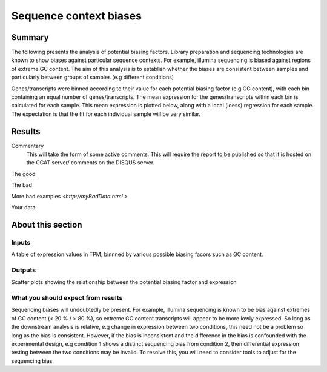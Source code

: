 .. _sequence_context:

=======================
Sequence context biases
=======================

Summary
=======

The following presents the analysis of potential biasing
factors. Library preparation and sequencing technologies are known to
show biases against particular sequence contexts. For example,
illumina sequencing is biased against regions of extreme GC content. The
aim of this analysis is to establish whether the biases are consistent
between samples and particularly between groups of samples (e.g
different conditions)

Genes/transcripts were binned according to their value for each
potential biasing factor (e.g GC content), with each bin containing an
equal number of genes/transcripts.  The mean expression for the
genes/transcripts within each bin is calculated for each sample. This
mean expression is plotted below, along with a local (loess)
regression for each sample. The expectation is that the fit for each
individual sample will be very similar.


Results
=======

.. report:: RnaseqqcReport.BiasFactorsGCContent
   :render: r-ggplot
   :statement: aes(bin, value, colour=factor_value)+
	       geom_point()+
	       stat_smooth(aes(group=sample_id, colour=factor_value),
	                       method=loess, se=F)+
	       scale_y_continuous(limits=c(0,1))+
	       xlab('')+
	       ylab('Normalised Expression(Nominal scale)')+
	       ggtitle("GC content") +
	       theme_bw() +
	       theme(
	       aspect.ratio=1,
	       axis.text.x=element_text(size=10,angle=90),
	       axis.text.y=element_text(size=15),
	       title=element_text(size=15),
	       legend.text=element_text(size=15))

   Mean expression across binned GC content. Local regression.

.. report:: RnaseqqcReport.BiasFactorsAA
   :render: r-ggplot
   :statement: aes(bin, value, colour=factor_value)+
	       geom_point()+
	       stat_smooth(aes(group=sample_id, colour=factor_value),
	                       method=loess, se=F)+
	       scale_y_continuous(limits=c(0,1))+
	       xlab('')+
	       ylab('Normalised Expression(Nominal scale)')+
	       ggtitle("AA dinculeotides") +
	       theme_bw() +
	       theme(
	       aspect.ratio=1,
	       axis.text.x=element_text(size=10,angle=90),
	       axis.text.y=element_text(size=15),
	       title=element_text(size=15),
	       legend.text=element_text(size=15))

   Mean expression across binned AA dinucleotide content. Local regression.

.. report:: RnaseqqcReport.BiasFactorsCC
   :render: r-ggplot
   :statement: aes(bin, value, colour=factor_value)+
	       geom_point()+
	       stat_smooth(aes(group=sample_id, colour=factor_value),
	                       method=loess, se=F)+
	       scale_y_continuous(limits=c(0,1))+
	       xlab('')+
	       ylab('Normalised Expression(Nominal scale)')+
	       ggtitle("TT dinculeotides") +
	       theme_bw() +
	       theme(
	       aspect.ratio=1,
	       axis.text.x=element_text(size=10,angle=90),
	       axis.text.y=element_text(size=15),
	       title=element_text(size=15),
	       legend.text=element_text(size=15))

   Mean expression across binned CC dinucleotide content. Local regression.

.. report:: RnaseqqcReport.BiasFactorsGG
   :render: r-ggplot
   :statement: aes(bin, value, colour=factor_value)+
	       geom_point()+
	       stat_smooth(aes(group=sample_id, colour=factor_value),
	                       method=loess, se=F)+
	       scale_y_continuous(limits=c(0,1))+
	       xlab('')+
	       ylab('Normalised Expression(Nominal scale)')+
	       ggtitle("CC dinculeotides") +
	       theme_bw() +
	       theme(
	       aspect.ratio=1,
	       axis.text.x=element_text(size=10,angle=90),
	       axis.text.y=element_text(size=15),
	       title=element_text(size=15),
	       legend.text=element_text(size=15))

   Mean expression across binned GG dinucleotide content. Local
   regression.

.. report:: RnaseqqcReport.BiasFactorsTT
   :render: r-ggplot
   :statement: aes(bin, value, colour=factor_value)+
	       geom_point()+
	       stat_smooth(aes(group=sample_id, colour=factor_value),
	                       method=loess, se=F)+
	       scale_y_continuous(limits=c(0,1))+
	       xlab('')+
	       ylab('Normalised Expression(Nominal scale)')+
	       ggtitle("GG dinculeotides") +
	       theme_bw() +
	       theme(
	       aspect.ratio=1,
	       axis.text.x=element_text(size=10,angle=90),
	       axis.text.y=element_text(size=15),
	       title=element_text(size=15),
	       legend.text=element_text(size=15))

   Mean expression across binned TT dinucleotide content. Local
   regression.


.. report:: RnaseqqcReport.BiasFactorsLength
   :render: r-ggplot
   :statement: aes(bin, value, colour=factor_value)+
	       geom_point()+
	       stat_smooth(aes(group=sample_id, colour=factor_value),
	                       method=loess, se=F)+
	       scale_y_continuous(limits=c(0,1))+
	       xlab('')+
	       ylab('Normalised Expression(Nominal scale)')+
	       ggtitle("Length") +
	       theme_bw() +
	       theme(
	       aspect.ratio=1,
	       axis.text.x=element_text(size=10,angle=90),
	       axis.text.y=element_text(size=15),
	       title=element_text(size=15),
	       legend.text=element_text(size=15))

   Mean expression across binned length. Local regression.



Commentary
  This will take the form of some active comments.  This will require the report to
  be published so that it is hosted on the CGAT server/ comments on the DISQUS server.


The good

.. report:: GoodExample.Tracker
   :render: myRenderer
   :transform: myTransform
   :options: myAesthetics

   Add a comment about the good example.  What represents good data?

The bad

.. report:: BadExample.Tracker
   :render: myRenderer
   :transform: myTransform
   :options: myAesthetics

   Add a comment about the bad example.  What is specifically bad about this example

More bad examples `<http://myBadData.html >`

Your data:

.. report:: RnaseqqcReport.BiasFactors
   :render: table


About this section
==================

Inputs
------
A table of expression values in TPM, binnned by various
possible biasing facors such as GC content.

Outputs
-------
Scatter plots showing the relationship between the potential biasing
factor and expression 


What you should expect from results
-----------------------------------

Sequencing biases will undoubtedly be present. For example, illumina
sequencing is known to be bias against extremes of GC content (< 20 %
/ > 80 %), so extreme GC content transcripts will appear to be more
lowly expressed. So long as the downstream analysis is relative, e.g
change in expression between two conditions, this need not be a
problem so long as the bias is consistent. However, if the bias is
inconsistent and the difference in the bias is confounded with the
experimental design, e.g condition 1 shows a distinct sequencing bias
from condition 2, then differential expression testing between the two
conditions may be invalid. To resolve this, you will need to consider
tools to adjust for the sequencing bias.

